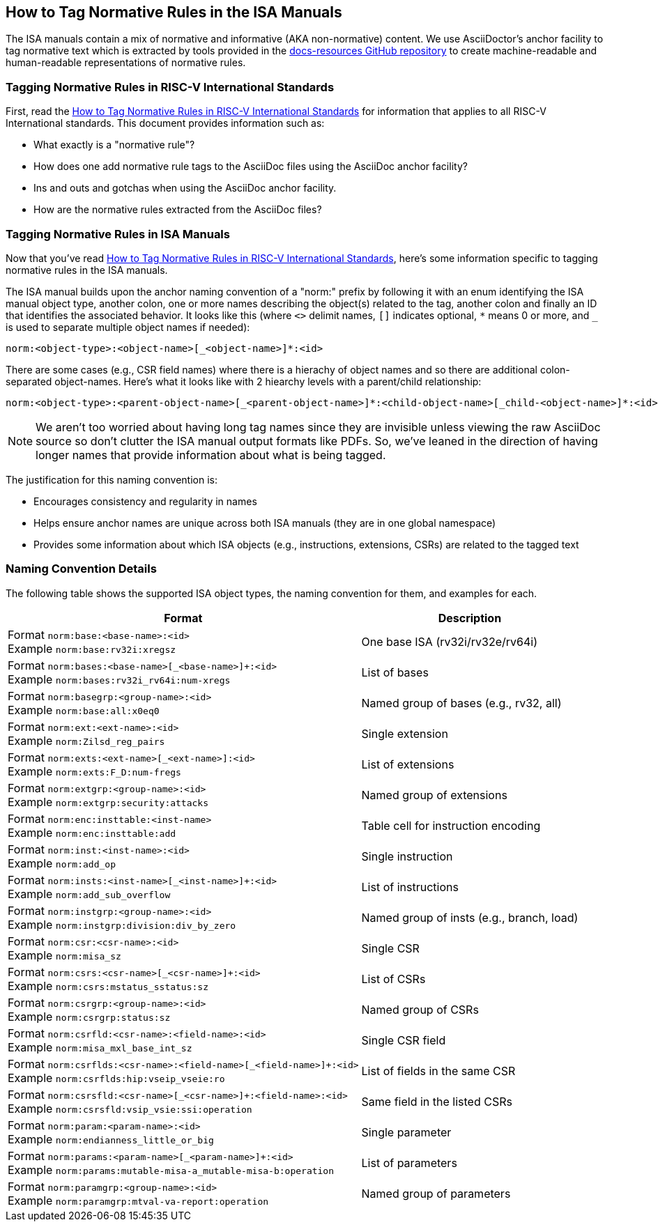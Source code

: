 == How to Tag Normative Rules in the ISA Manuals

The ISA manuals contain a mix of normative and informative (AKA non-normative) content.
We use AsciiDoctor's anchor facility to tag normative text which is extracted by tools
provided in the link:https://github.com/riscv/docs-resources[docs-resources GitHub repository]
to create machine-readable and human-readable representations of normative rules.

=== Tagging Normative Rules in RISC-V International Standards

First, read the link:https://github.com/riscv/docs-resources/blob/main/normative-rules.md[How to Tag Normative Rules in RISC-V International Standards] for information that applies to all RISC-V International standards. This document provides information such as:

* What exactly is a "normative rule"?
* How does one add normative rule tags to the AsciiDoc files using the AsciiDoc anchor facility?
* Ins and outs and gotchas when using the AsciiDoc anchor facility.
* How are the normative rules extracted from the AsciiDoc files?

=== Tagging Normative Rules in ISA Manuals

Now that you've read link:https://github.com/riscv/docs-resources/blob/normative-rules.md[How to Tag Normative Rules in RISC-V International Standards], here's some information specific to tagging normative rules
in the ISA manuals.

The ISA manual builds upon the anchor naming convention of a "norm:" prefix by following it with
an enum identifying the ISA manual object type, another colon,
one or more names describing the object(s) related to the tag,
another colon and finally an ID that identifies the associated behavior.
It looks like this (where `<>` delimit names, `[]` indicates optional, `*` means 0 or more, and
`_` is used to separate multiple object names if needed):

[source]
norm:<object-type>:<object-name>[_<object-name>]*:<id>

There are some cases (e.g., CSR field names) where there is a hierachy of object names and so there
are additional colon-separated object-names.
Here's what it looks like with 2 hiearchy levels with a parent/child relationship:

[source]
norm:<object-type>:<parent-object-name>[_<parent-object-name>]*:<child-object-name>[_child-<object-name>]*:<id>

[NOTE]
We aren't too worried about having long tag names since they are invisible unless viewing the
raw AsciiDoc source so don't clutter the ISA manual output formats like PDFs. So, we've leaned
in the direction of having longer names that provide information about what is being tagged.

The justification for this naming convention is:

* Encourages consistency and regularity in names
* Helps ensure anchor names are unique across both ISA manuals (they are in one global namespace)
* Provides some information about which ISA objects (e.g., instructions, extensions, CSRs) are related to the tagged text

=== Naming Convention Details

The following table shows the supported ISA object types, the naming convention for them,
and examples for each.

[%autowidth]
|===
| Format | Description

| Format `norm:base:<base-name>:<id>` +
Example `norm:base:rv32i:xregsz`
| One base ISA (rv32i/rv32e/rv64i)

| Format `norm:bases:<base-name>[_<base-name>]+:<id>` +
Example `norm:bases:rv32i_rv64i:num-xregs`
| List of bases

| Format `norm:basegrp:<group-name>:<id>` +
Example `norm:base:all:x0eq0`
| Named group of bases (e.g., rv32, all)

| Format `norm:ext:<ext-name>:<id>` +
Example `norm:Zilsd_reg_pairs`
| Single extension

| Format `norm:exts:<ext-name>[_<ext-name>]:<id>` +
Example `norm:exts:F_D:num-fregs`
| List of extensions

| Format `norm:extgrp:<group-name>:<id>` +
Example `norm:extgrp:security:attacks`
| Named group of extensions

| Format `norm:enc:insttable:<inst-name>` +
Example `norm:enc:insttable:add`
| Table cell for instruction encoding

| Format `norm:inst:<inst-name>:<id>` +
Example `norm:add_op`
| Single instruction

| Format `norm:insts:<inst-name>[_<inst-name>]+:<id>` +
Example `norm:add_sub_overflow`
| List of instructions

| Format `norm:instgrp:<group-name>:<id>` +
Example `norm:instgrp:division:div_by_zero`
| Named group of insts (e.g., branch, load)

| Format `norm:csr:<csr-name>:<id>` +
Example `norm:misa_sz`
| Single CSR

| Format `norm:csrs:<csr-name>[_<csr-name>]+:<id>` +
Example `norm:csrs:mstatus_sstatus:sz`
| List of CSRs

| Format `norm:csrgrp:<group-name>:<id>` +
Example `norm:csrgrp:status:sz`
| Named group of CSRs

| Format `norm:csrfld:<csr-name>:<field-name>:<id>` +
Example `norm:misa_mxl_base_int_sz`
| Single CSR field

| Format `norm:csrflds:<csr-name>:<field-name>[_<field-name>]+:<id>` +
Example `norm:csrflds:hip:vseip_vseie:ro`
| List of fields in the same CSR

| Format `norm:csrsfld:<csr-name>[_<csr-name>]+:<field-name>:<id>` +
Example `norm:csrsfld:vsip_vsie:ssi:operation`
| Same field in the listed CSRs

| Format `norm:param:<param-name>:<id>` +
Example `norm:endianness_little_or_big`
| Single parameter

| Format `norm:params:<param-name>[_<param-name>]+:<id>` +
Example `norm:params:mutable-misa-a_mutable-misa-b:operation`
| List of parameters

| Format `norm:paramgrp:<group-name>:<id>` +
Example `norm:paramgrp:mtval-va-report:operation`
| Named group of parameters
|===
